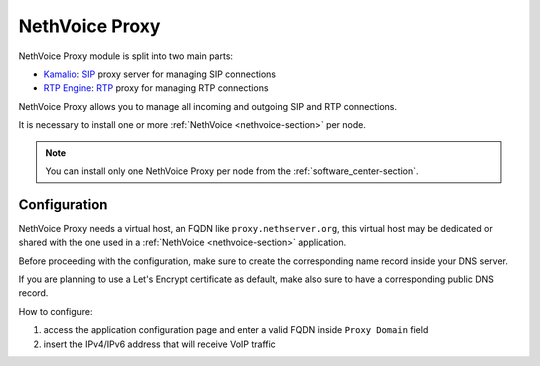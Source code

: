 .. _nethvoice_proxy-section:

===============
NethVoice Proxy
===============

NethVoice Proxy module is split into two main parts:

* `Kamalio <https://www.kamailio.org>`_: `SIP <https://en.wikipedia.org/wiki/Session_Initiation_Protocol>`_ proxy server for managing SIP connections
* `RTP Engine <https://github.com/sipwise/rtpengine/>`_: `RTP <https://en.wikipedia.org/wiki/Real-time_Transport_Protocol>`_ proxy for managing RTP connections

NethVoice Proxy allows you to manage all incoming and outgoing SIP and RTP connections.

It is necessary to install one or more :ref:`NethVoice <nethvoice-section>` per node.

.. note:: You can install only one NethVoice Proxy per node from the :ref:`software_center-section`.

Configuration
=============

NethVoice Proxy needs a virtual host, an FQDN like ``proxy.nethserver.org``, this virtual host may be dedicated or shared with the one used in a :ref:`NethVoice <nethvoice-section>` application.

Before proceeding with the configuration, make sure to create the corresponding name record inside your DNS server.

If you are planning to use a Let's Encrypt certificate as default, make also sure to have a corresponding public DNS record.

How to configure:

1. access the application configuration page and enter a valid FQDN inside ``Proxy Domain`` field
2. insert the IPv4/IPv6 address that will receive VoIP traffic

